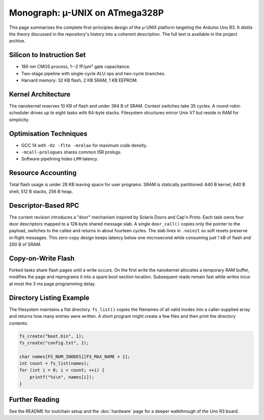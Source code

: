 Monograph: µ-UNIX on ATmega328P
===============================

.. _monograph:

This page summarises the complete first-principles design of the µ-UNIX
platform targeting the Arduino Uno R3.  It distils the theory discussed in
the repository's history into a coherent description.  The full text is
available in the project archive.

Silicon to Instruction Set
--------------------------

* 180 nm CMOS process, 1--2 fF/µm² gate capacitance.
* Two-stage pipeline with single-cycle ALU ops and two-cycle branches.
* Harvard memory: 32 KB flash, 2 KB SRAM, 1 KB EEPROM.

Kernel Architecture
-------------------

The nanokernel reserves 10 KB of flash and under 384 B of SRAM.  Context
switches take 35 cycles.  A round-robin scheduler drives up to eight tasks
with 64-byte stacks.  Filesystem structures mirror Unix V7 but reside in
RAM for simplicity.

Optimisation Techniques
-----------------------

* GCC 14 with ``-Oz -flto -mrelax`` for maximum code density.
* ``-mcall-prologues`` shares common ISR prologs.
* Software pipelining hides ``LPM`` latency.

Resource Accounting
-------------------

Total flash usage is under 28 KB leaving space for user programs.  SRAM is
statically partitioned: 640 B kernel, 640 B shell, 512 B stacks, 256 B heap.

Descriptor-Based RPC
--------------------

The current revision introduces a "door" mechanism inspired by Solaris
Doors and Cap'n Proto. Each task owns four door descriptors mapped to a
128‑byte shared message slab. A single ``door_call()`` copies only the
pointer to the payload, switches to the callee and returns in about fourteen
cycles. The slab lives in ``.noinit`` so soft resets preserve in‑flight
messages. This zero-copy design keeps latency below one microsecond while
consuming just 1 kB of flash and 200 B of SRAM.

Copy-on-Write Flash
-------------------

Forked tasks share flash pages until a write occurs. On the first write the
nanokernel allocates a temporary RAM buffer, modifies the page and reprograms
it into a spare boot section location. Subsequent reads remain fast while
writes incur at most the 3 ms page programming delay.

Directory Listing Example
------------------------

The filesystem maintains a flat directory. ``fs_list()`` copies the filenames
of all valid inodes into a caller-supplied array and returns how many entries
were written.  A short program might create a few files and then print the
directory contents:

.. code-block:: c

   fs_create("boot.bin", 1);
   fs_create("config.txt", 1);

   char names[FS_NUM_INODES][FS_MAX_NAME + 1];
   int count = fs_list(names);
   for (int i = 0; i < count; ++i) {
       printf("%s\n", names[i]);
   }

Further Reading
---------------

See the README for toolchain setup and the :doc:`hardware` page for a deeper
walkthrough of the Uno R3 board.
